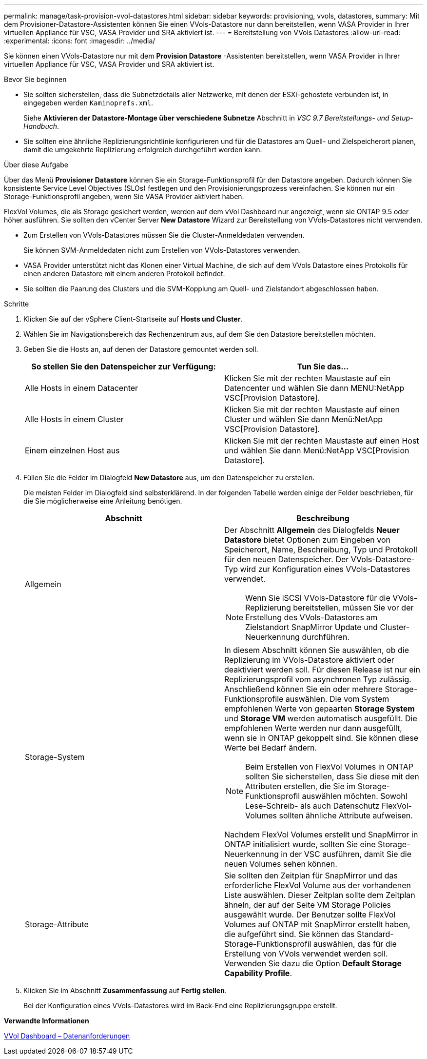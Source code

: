 ---
permalink: manage/task-provision-vvol-datastores.html 
sidebar: sidebar 
keywords: provisioning, vvols, datastores, 
summary: Mit dem Provisioner-Datastore-Assistenten können Sie einen VVols-Datastore nur dann bereitstellen, wenn VASA Provider in Ihrer virtuellen Appliance für VSC, VASA Provider und SRA aktiviert ist. 
---
= Bereitstellung von VVols Datastores
:allow-uri-read: 
:experimental: 
:icons: font
:imagesdir: ../media/


[role="lead"]
Sie können einen VVols-Datastore nur mit dem *Provision Datastore* -Assistenten bereitstellen, wenn VASA Provider in Ihrer virtuellen Appliance für VSC, VASA Provider und SRA aktiviert ist.

.Bevor Sie beginnen
* Sie sollten sicherstellen, dass die Subnetzdetails aller Netzwerke, mit denen der ESXi-gehostete verbunden ist, in eingegeben werden `Kaminoprefs.xml`.
+
Siehe *Aktivieren der Datastore-Montage über verschiedene Subnetze* Abschnitt in _VSC 9.7 Bereitstellungs- und Setup-Handbuch_.

* Sie sollten eine ähnliche Replizierungsrichtlinie konfigurieren und für die Datastores am Quell- und Zielspeicherort planen, damit die umgekehrte Replizierung erfolgreich durchgeführt werden kann.


.Über diese Aufgabe
Über das Menü *Provisioner Datastore* können Sie ein Storage-Funktionsprofil für den Datastore angeben. Dadurch können Sie konsistente Service Level Objectives (SLOs) festlegen und den Provisionierungsprozess vereinfachen. Sie können nur ein Storage-Funktionsprofil angeben, wenn Sie VASA Provider aktiviert haben.

FlexVol Volumes, die als Storage gesichert werden, werden auf dem vVol Dashboard nur angezeigt, wenn sie ONTAP 9.5 oder höher ausführen. Sie sollten den vCenter Server *New Datastore* Wizard zur Bereitstellung von VVols-Datastores nicht verwenden.

* Zum Erstellen von VVols-Datastores müssen Sie die Cluster-Anmeldedaten verwenden.
+
Sie können SVM-Anmeldedaten nicht zum Erstellen von VVols-Datastores verwenden.

* VASA Provider unterstützt nicht das Klonen einer Virtual Machine, die sich auf dem VVols Datastore eines Protokolls für einen anderen Datastore mit einem anderen Protokoll befindet.
* Sie sollten die Paarung des Clusters und die SVM-Kopplung am Quell- und Zielstandort abgeschlossen haben.


.Schritte
. Klicken Sie auf der vSphere Client-Startseite auf *Hosts und Cluster*.
. Wählen Sie im Navigationsbereich das Rechenzentrum aus, auf dem Sie den Datastore bereitstellen möchten.
. Geben Sie die Hosts an, auf denen der Datastore gemountet werden soll.
+
[cols="1a,1a"]
|===
| So stellen Sie den Datenspeicher zur Verfügung: | Tun Sie das... 


 a| 
Alle Hosts in einem Datacenter
 a| 
Klicken Sie mit der rechten Maustaste auf ein Datencenter und wählen Sie dann MENU:NetApp VSC[Provision Datastore].



 a| 
Alle Hosts in einem Cluster
 a| 
Klicken Sie mit der rechten Maustaste auf einen Cluster und wählen Sie dann Menü:NetApp VSC[Provision Datastore].



 a| 
Einem einzelnen Host aus
 a| 
Klicken Sie mit der rechten Maustaste auf einen Host und wählen Sie dann Menü:NetApp VSC[Provision Datastore].

|===
. Füllen Sie die Felder im Dialogfeld *New Datastore* aus, um den Datenspeicher zu erstellen.
+
Die meisten Felder im Dialogfeld sind selbsterklärend. In der folgenden Tabelle werden einige der Felder beschrieben, für die Sie möglicherweise eine Anleitung benötigen.

+
[cols="1a,1a"]
|===
| Abschnitt | Beschreibung 


 a| 
Allgemein
 a| 
Der Abschnitt *Allgemein* des Dialogfelds *Neuer Datastore* bietet Optionen zum Eingeben von Speicherort, Name, Beschreibung, Typ und Protokoll für den neuen Datenspeicher. Der VVols-Datastore-Typ wird zur Konfiguration eines VVols-Datastores verwendet.

[NOTE]
====
Wenn Sie iSCSI VVols-Datastore für die VVols-Replizierung bereitstellen, müssen Sie vor der Erstellung des VVols-Datastores am Zielstandort SnapMirror Update und Cluster-Neuerkennung durchführen.

====


 a| 
Storage-System
 a| 
In diesem Abschnitt können Sie auswählen, ob die Replizierung im VVols-Datastore aktiviert oder deaktiviert werden soll. Für diesen Release ist nur ein Replizierungsprofil vom asynchronen Typ zulässig. Anschließend können Sie ein oder mehrere Storage-Funktionsprofile auswählen. Die vom System empfohlenen Werte von gepaarten *Storage System* und *Storage VM* werden automatisch ausgefüllt. Die empfohlenen Werte werden nur dann ausgefüllt, wenn sie in ONTAP gekoppelt sind. Sie können diese Werte bei Bedarf ändern.

[NOTE]
====
Beim Erstellen von FlexVol Volumes in ONTAP sollten Sie sicherstellen, dass Sie diese mit den Attributen erstellen, die Sie im Storage-Funktionsprofil auswählen möchten. Sowohl Lese-Schreib- als auch Datenschutz FlexVol-Volumes sollten ähnliche Attribute aufweisen.

====
Nachdem FlexVol Volumes erstellt und SnapMirror in ONTAP initialisiert wurde, sollten Sie eine Storage-Neuerkennung in der VSC ausführen, damit Sie die neuen Volumes sehen können.



 a| 
Storage-Attribute
 a| 
Sie sollten den Zeitplan für SnapMirror und das erforderliche FlexVol Volume aus der vorhandenen Liste auswählen. Dieser Zeitplan sollte dem Zeitplan ähneln, der auf der Seite VM Storage Policies ausgewählt wurde. Der Benutzer sollte FlexVol Volumes auf ONTAP mit SnapMirror erstellt haben, die aufgeführt sind. Sie können das Standard-Storage-Funktionsprofil auswählen, das für die Erstellung von VVols verwendet werden soll. Verwenden Sie dazu die Option *Default Storage Capability Profile*.

|===
. Klicken Sie im Abschnitt *Zusammenfassung* auf *Fertig stellen*.
+
Bei der Konfiguration eines VVols-Datastores wird im Back-End eine Replizierungsgruppe erstellt.



*Verwandte Informationen*

xref:reference-verify-vvol-dashboard-data-requirements.adoc[VVol Dashboard – Datenanforderungen]

